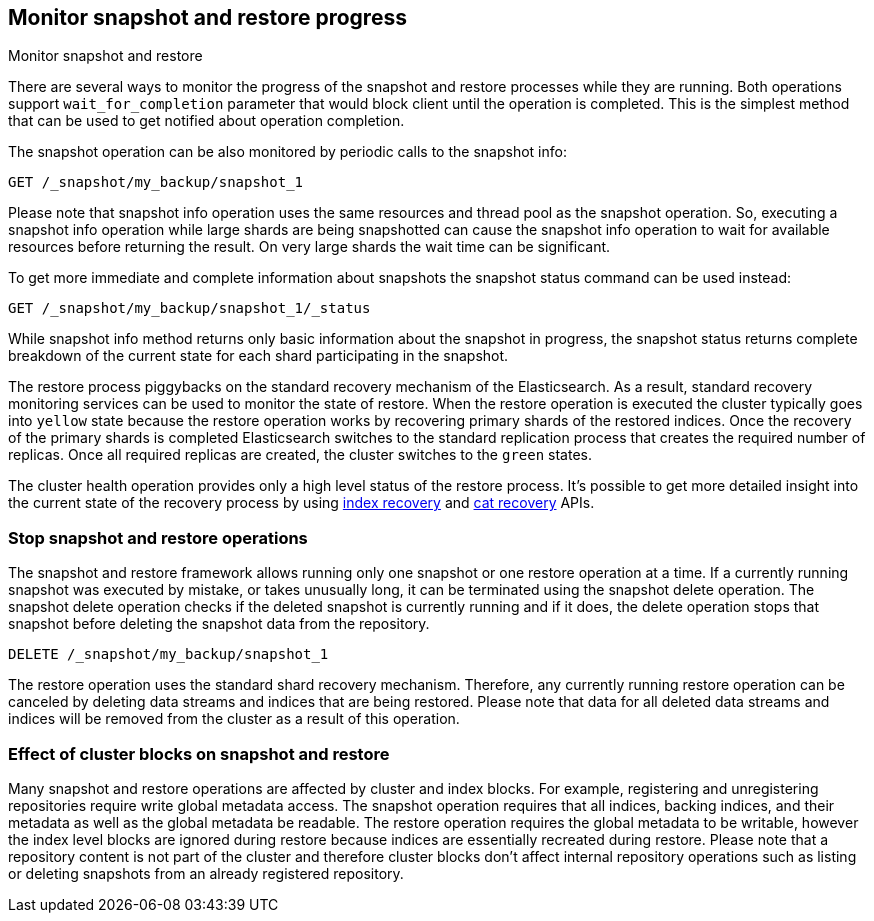 [[snapshots-monitor-snapshot-restore]]
== Monitor snapshot and restore progress

++++
<titleabbrev>Monitor snapshot and restore</titleabbrev>
++++

There are several ways to monitor the progress of the snapshot and restore processes while they are running. Both
operations support `wait_for_completion` parameter that would block client until the operation is completed. This is
the simplest method that can be used to get notified about operation completion.

////
[source,console]
-----------------------------------
PUT /_snapshot/my_backup
{
  "type": "fs",
  "settings": {
    "location": "my_backup_location"
  }
}

PUT /_snapshot/my_backup/snapshot_1?wait_for_completion=true
-----------------------------------
// TESTSETUP

////

The snapshot operation can be also monitored by periodic calls to the snapshot info:

[source,console]
-----------------------------------
GET /_snapshot/my_backup/snapshot_1
-----------------------------------

Please note that snapshot info operation uses the same resources and thread pool as the snapshot operation. So,
executing a snapshot info operation while large shards are being snapshotted can cause the snapshot info operation to wait
for available resources before returning the result. On very large shards the wait time can be significant.

To get more immediate and complete information about snapshots the snapshot status command can be used instead:

[source,console]
-----------------------------------
GET /_snapshot/my_backup/snapshot_1/_status
-----------------------------------
// TEST[continued]

While snapshot info method returns only basic information about the snapshot in progress, the snapshot status returns
complete breakdown of the current state for each shard participating in the snapshot.

The restore process piggybacks on the standard recovery mechanism of the
Elasticsearch. As a result, standard recovery monitoring services can be used
to monitor the state of restore. When the restore operation is executed the
cluster typically goes into `yellow` state because the restore operation works
by recovering primary shards of the restored indices. Once the recovery of the
primary shards is completed Elasticsearch switches to the standard replication
process that creates the required number of replicas. Once all required
replicas are created, the cluster switches to the `green` states.

The cluster health operation provides only a high level status of the restore process. It's possible to get more
detailed insight into the current state of the recovery process by using <<indices-recovery, index recovery>> and
<<cat-recovery, cat recovery>> APIs.

[float]
=== Stop snapshot and restore operations

The snapshot and restore framework allows running only one snapshot or one restore operation at a time. If a currently
running snapshot was executed by mistake, or takes unusually long, it can be terminated using the snapshot delete operation.
The snapshot delete operation checks if the deleted snapshot is currently running and if it does, the delete operation stops
that snapshot before deleting the snapshot data from the repository.

[source,console]
-----------------------------------
DELETE /_snapshot/my_backup/snapshot_1
-----------------------------------
// TEST[continued]

The restore operation uses the standard shard recovery mechanism. Therefore, any currently running restore operation can
be canceled by deleting data streams and indices that are being restored. Please note that data for all deleted data streams and indices will be removed
from the cluster as a result of this operation.

[float]
=== Effect of cluster blocks on snapshot and restore 

Many snapshot and restore operations are affected by cluster and index blocks. For example, registering and unregistering
repositories require write global metadata access. The snapshot operation requires that all indices, backing indices, and their metadata as
well as the global metadata be readable. The restore operation requires the global metadata to be writable, however
the index level blocks are ignored during restore because indices are essentially recreated during restore.
Please note that a repository content is not part of the cluster and therefore cluster blocks don't affect internal
repository operations such as listing or deleting snapshots from an already registered repository.
